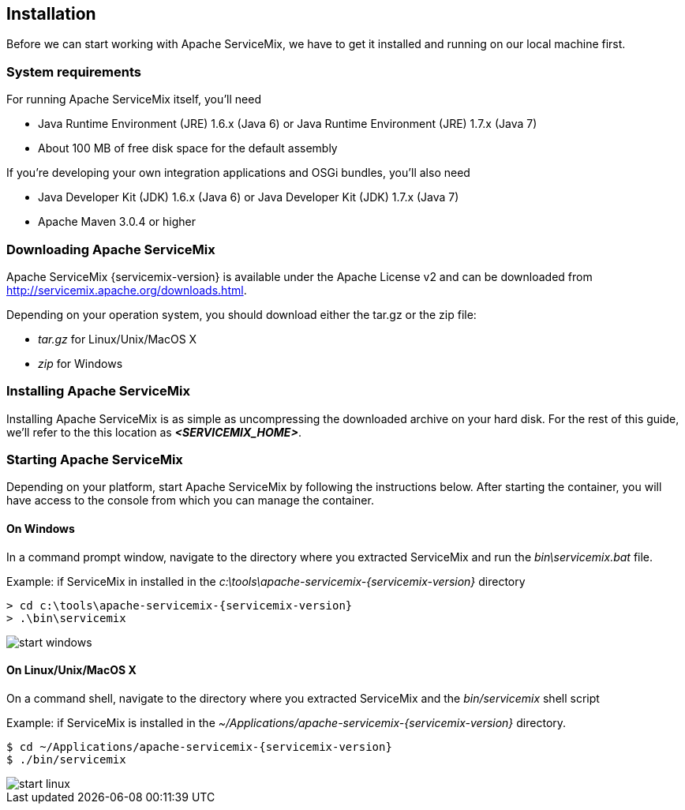 == Installation

Before we can start working with Apache ServiceMix, we have to get it installed and running on our local machine first.

=== System requirements

For running Apache ServiceMix itself, you'll need

* Java Runtime Environment (JRE) 1.6.x (Java 6) or
  Java Runtime Environment (JRE) 1.7.x (Java 7)
* About 100 MB of free disk space for the default assembly

If you're developing your own integration applications and OSGi bundles, you'll also need

* Java Developer Kit (JDK) 1.6.x (Java 6) or
  Java Developer Kit (JDK) 1.7.x (Java 7)
* Apache Maven 3.0.4 or higher


//
// Licensed under the Apache License, Version 2.0 (the "License");
// you may not use this file except in compliance with the License.
// You may obtain a copy of the License at
//
//      http://www.apache.org/licenses/LICENSE-2.0
//
// Unless required by applicable law or agreed to in writing, software
// distributed under the License is distributed on an "AS IS" BASIS,
// WITHOUT WARRANTIES OR CONDITIONS OF ANY KIND, either express or implied.
// See the License for the specific language governing permissions and
// limitations under the License.
//

=== Downloading Apache ServiceMix

Apache ServiceMix {servicemix-version} is available under the Apache License v2 and can be downloaded from http://servicemix.apache.org/downloads.html.

Depending on your operation system, you should download either the tar.gz or the zip file:

* _tar.gz_ for Linux/Unix/MacOS X
* _zip_ for Windows

=== Installing Apache ServiceMix

Installing Apache ServiceMix is as simple as uncompressing the downloaded archive on your hard disk.  For the rest of this guide, we'll refer to the this location as *_<SERVICEMIX_HOME>_*.

=== Starting Apache ServiceMix

Depending on your platform, start Apache ServiceMix by following the instructions below.  After starting the container, you will have access to the console from which you can manage the container.

==== On Windows
In a command prompt window, navigate to the directory where you extracted ServiceMix and run the _bin\servicemix.bat_ file.

Example: if ServiceMix in installed in the _c:\tools\apache-servicemix-{servicemix-version}_ directory
[source,text,subs="attributes"]
----
> cd c:\tools\apache-servicemix-{servicemix-version}
> .\bin\servicemix
----

image::start-windows.png[]

==== On Linux/Unix/MacOS X
On a command shell, navigate to the directory where you extracted ServiceMix and the _bin/servicemix_ shell script

Example: if ServiceMix is installed in the _~/Applications/apache-servicemix-{servicemix-version}_ directory.
[source,text,subs="attributes"]
----
$ cd ~/Applications/apache-servicemix-{servicemix-version}
$ ./bin/servicemix
----

image::start-linux.png[]
